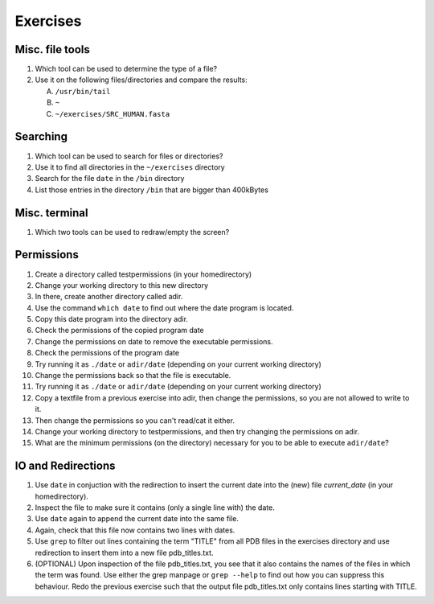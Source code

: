 
Exercises
=========

Misc. file tools
----------------

#. Which tool can be used to determine the type of a file?
#. Use it on the following files/directories and compare the results:

   A. ``/usr/bin/tail``
   B. ``~``
   C. ``~/exercises/SRC_HUMAN.fasta``

Searching
---------
#. Which tool can be used to search for files or directories?
#. Use it to find all directories in the ``~/exercises`` directory
#. Search for the file ``date`` in the ``/bin`` directory
#. List those entries in the directory ``/bin`` that are bigger than 400kBytes

Misc. terminal
--------------
#. Which two tools can be used to redraw/empty the screen?

Permissions
-----------
#. Create a directory called testpermissions (in your homedirectory)
#. Change your working directory to this new directory
#. In there, create another directory called adir.
#. Use the command ``which date`` to find out where the date program is located.
#. Copy this date program into the directory adir.
#. Check the permissions of the copied program date
#. Change the permissions on date to remove the executable permissions.
#. Check the permissions of the program date
#. Try running it as ``./date`` or ``adir/date`` (depending on your current working directory)
#. Change the permissions back so that the file is executable.
#. Try running it as ``./date`` or ``adir/date`` (depending on your current working directory)
#. Copy a textfile from a previous exercise into adir, then change the permissions, so you are not allowed to write to it.
#. Then change the permissions so you can't read/cat it either.
#. Change your working directory to testpermissions, and then try changing the permissions on adir.
#. What are the minimum permissions (on the directory) necessary for you to be able to execute ``adir/date``?

.. Remote access
.. -------------
.. #. Login to machine "sub-master.embl.de" (using your own username)
.. #. Use exit to quit the remote shell (Beware to not exit your local shell)
.. #. Use clear to empty the screen after logout from the remote server
.. #. Use the following commands locally as well as on the remote machine to get a feeling for the different machines:
.. 
..   a) ``hostname``
..   b) ``whoami``
..   c) ``cat /etc/hostname``
..   d) ``ls -la ~/``
.. 
.. #. Copy the file ``/etc/motd`` from machine sub-master.embl.de into your local home directory
.. #. Determine the filetype and the permissions of the file that you just copied
.. #. Login to your neighbor's machine (ask them for the hostname) using the username ``teach01`` (password will be given by teacher)

IO and Redirections
-------------------
#. Use ``date`` in conjuction with the redirection to insert the current date into the (new) file *current_date* (in your homedirectory).
#. Inspect the file to make sure it contains (only a single line with) the date.
#. Use ``date`` again to append the current date into the same file.
#. Again, check that this file now contains two lines with dates.
#. Use ``grep`` to filter out lines containing the term "TITLE" from all PDB files in the exercises directory and use redirection to insert them into a new file pdb_titles.txt.
#. (OPTIONAL) Upon inspection of the file pdb_titles.txt, you see that it also contains the names of the files in which the term was found. 
   Use either the grep manpage or ``grep --help`` to find out how you can suppress this behaviour. 
   Redo the previous exercise such that the output file pdb_titles.txt only contains lines starting with TITLE.

